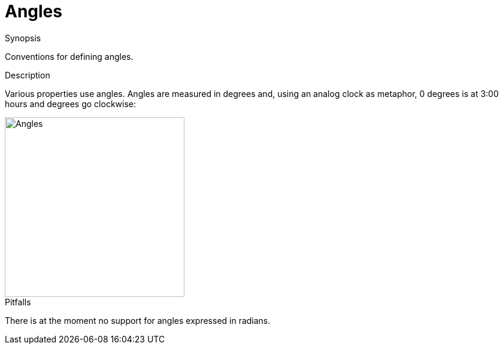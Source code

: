 [[Figure-Angles]]
# Angles
:concept: Vis/Figure/Angles

.Synopsis
Conventions for defining angles.

.Syntax

.Types

.Function

.Description
Various properties use angles.
Angles are measured in degrees and, using an analog clock as metaphor, 0 degrees is at 3:00 hours and degrees go clockwise: 


image::{concept}/Angles.png[width="300px" ,alt="Angles"]


.Examples

.Benefits

.Pitfalls
There is at the moment no support for angles expressed in radians.


:leveloffset: +1

:leveloffset: -1